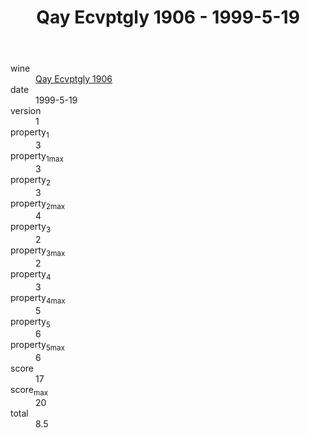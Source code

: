 :PROPERTIES:
:ID:                     08a00b00-7f6a-45dd-8b8d-8545de5e5a26
:END:
#+TITLE: Qay Ecvptgly 1906 - 1999-5-19

- wine :: [[id:5fb15fb0-4854-4ac3-a218-15a4261d1929][Qay Ecvptgly 1906]]
- date :: 1999-5-19
- version :: 1
- property_1 :: 3
- property_1_max :: 3
- property_2 :: 3
- property_2_max :: 4
- property_3 :: 2
- property_3_max :: 2
- property_4 :: 3
- property_4_max :: 5
- property_5 :: 6
- property_5_max :: 6
- score :: 17
- score_max :: 20
- total :: 8.5


